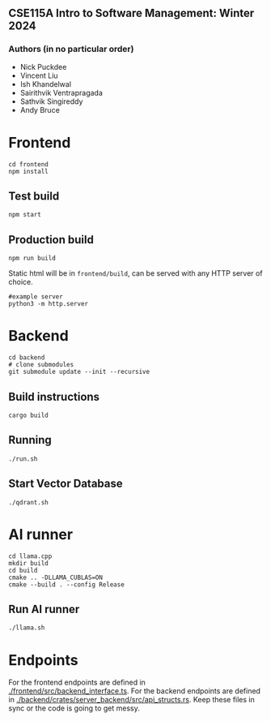** CSE115A Intro to Software Management: Winter 2024

*** Authors (in no particular order)
 - Nick Puckdee
 - Vincent Liu
 - Ish Khandelwal
 - Sairithvik Ventrapragada
 - Sathvik Singireddy
 - Andy Bruce

#+attr_html: :width 100 px
#+attr_html: :height 100 px
[[./assets/logo.png]]

* Frontend
#+BEGIN_SRC bash-ts
  cd frontend
  npm install
#+END_SRC
** Test build
#+BEGIN_SRC bash-ts
  npm start
#+END_SRC
** Production build
#+BEGIN_SRC bash-ts
  npm run build
#+END_SRC
Static html will be in ~frontend/build~, can be served with any HTTP server of choice.
#+BEGIN_SRC bash-ts
  #example server
  python3 -m http.server
#+END_SRC


* Backend
#+BEGIN_SRC bash-ts
  cd backend
  # clone submodules
  git submodule update --init --recursive
#+END_SRC
** Build instructions
#+BEGIN_SRC bash-ts
  cargo build
#+END_SRC
** Running
#+BEGIN_SRC bash-ts
  ./run.sh
#+END_SRC
** Start Vector Database
#+BEGIN_SRC bash-ts
  ./qdrant.sh
#+END_SRC
* AI runner
#+BEGIN_SRC bash-ts
  cd llama.cpp
  mkdir build
  cd build
  cmake .. -DLLAMA_CUBLAS=ON
  cmake --build . --config Release
#+END_SRC
** Run AI runner
#+BEGIN_SRC bash-ts
  ./llama.sh
#+END_SRC

* Endpoints
For the frontend endpoints are defined in [[./frontend/src/backend_interface.ts]].
For the backend endpoints are defined in [[./backend/crates/server_backend/src/api_structs.rs]].
Keep these files in sync or the code is going to get messy.
